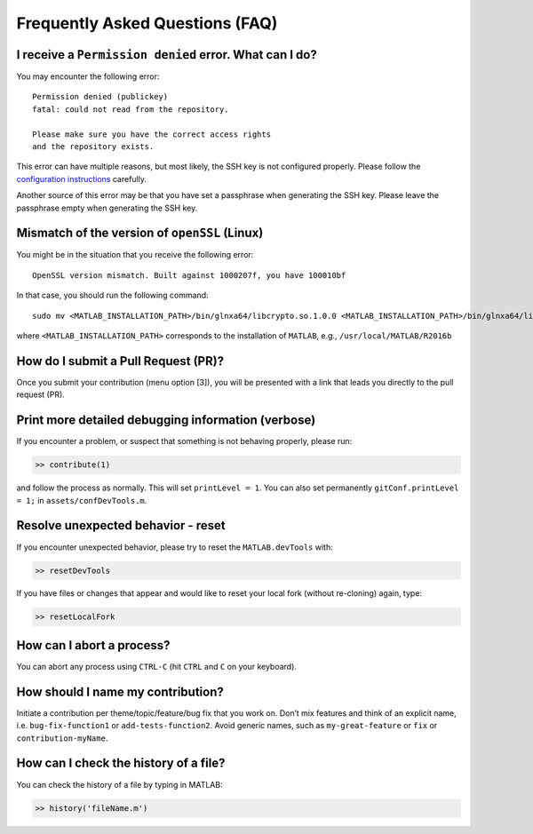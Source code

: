 .. _faq:

Frequently Asked Questions (FAQ)
================================

I receive a ``Permission denied`` error. What can I do?
-------------------------------------------------------

You may encounter the following error:

::

    Permission denied (publickey)
    fatal: could not read from the repository.

    Please make sure you have the correct access rights
    and the repository exists.

This error can have multiple reasons, but most likely, the SSH key is
not configured properly. Please follow the `configuration
instructions <https://github.com/opencobra/MATLAB.devTools/blob/master/PREREQUISITES.md>`__
carefully.

Another source of this error may be that you have set a passphrase when
generating the SSH key. Please leave the passphrase empty when
generating the SSH key.

Mismatch of the version of ``openSSL`` (Linux)
----------------------------------------------

You might be in the situation that you receive the following error:

::

    OpenSSL version mismatch. Built against 1000207f, you have 100010bf

In that case, you should run the following command:

::

    sudo mv <MATLAB_INSTALLATION_PATH>/bin/glnxa64/libcrypto.so.1.0.0 <MATLAB_INSTALLATION_PATH>/bin/glnxa64/libcrypto.so.1.0.0_bk

where ``<MATLAB_INSTALLATION_PATH>`` corresponds to the installation of
``MATLAB``, e.g., ``/usr/local/MATLAB/R2016b``

How do I submit a Pull Request (PR)?
------------------------------------

Once you submit your contribution (menu option [3]), you will be
presented with a link that leads you directly to the pull request (PR).

Print more detailed debugging information (verbose)
---------------------------------------------------

If you encounter a problem, or suspect that something is not behaving
properly, please run:

.. code:: matlab

    >> contribute(1)

and follow the process as normally. This will set ``printLevel = 1``.
You can also set permanently ``gitConf.printLevel = 1;`` in
``assets/confDevTools.m``.

Resolve unexpected behavior - reset
-----------------------------------

If you encounter unexpected behavior, please try to reset the
``MATLAB.devTools`` with:

.. code:: matlab

    >> resetDevTools

If you have files or changes that appear and would like to reset your
local fork (without re-cloning) again, type:

.. code:: matlab

    >> resetLocalFork

How can I abort a process?
--------------------------

You can abort any process using ``CTRL-C`` (hit ``CTRL`` and ``C`` on
your keyboard).

How should I name my contribution?
----------------------------------

Initiate a contribution per theme/topic/feature/bug fix that you work
on. Don’t mix features and think of an explicit name, i.e.
``bug-fix-function1`` or ``add-tests-function2``. Avoid generic names,
such as ``my-great-feature`` or ``fix`` or ``contribution-myName``.

How can I check the history of a file?
--------------------------------------

You can check the history of a file by typing in MATLAB:

.. code:: matlab

    >> history('fileName.m')



